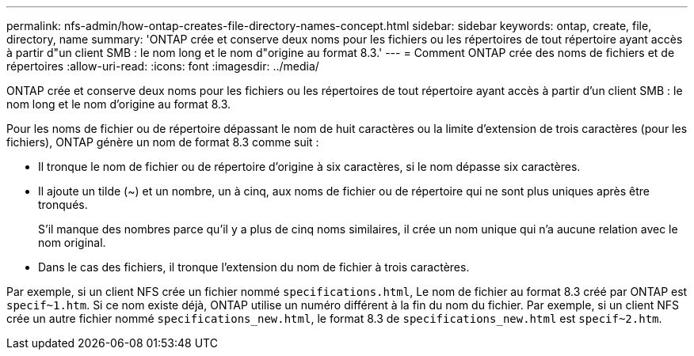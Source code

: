 ---
permalink: nfs-admin/how-ontap-creates-file-directory-names-concept.html 
sidebar: sidebar 
keywords: ontap, create, file, directory, name 
summary: 'ONTAP crée et conserve deux noms pour les fichiers ou les répertoires de tout répertoire ayant accès à partir d"un client SMB : le nom long et le nom d"origine au format 8.3.' 
---
= Comment ONTAP crée des noms de fichiers et de répertoires
:allow-uri-read: 
:icons: font
:imagesdir: ../media/


[role="lead"]
ONTAP crée et conserve deux noms pour les fichiers ou les répertoires de tout répertoire ayant accès à partir d'un client SMB : le nom long et le nom d'origine au format 8.3.

Pour les noms de fichier ou de répertoire dépassant le nom de huit caractères ou la limite d'extension de trois caractères (pour les fichiers), ONTAP génère un nom de format 8.3 comme suit :

* Il tronque le nom de fichier ou de répertoire d'origine à six caractères, si le nom dépasse six caractères.
* Il ajoute un tilde (~) et un nombre, un à cinq, aux noms de fichier ou de répertoire qui ne sont plus uniques après être tronqués.
+
S'il manque des nombres parce qu'il y a plus de cinq noms similaires, il crée un nom unique qui n'a aucune relation avec le nom original.

* Dans le cas des fichiers, il tronque l'extension du nom de fichier à trois caractères.


Par exemple, si un client NFS crée un fichier nommé `specifications.html`, Le nom de fichier au format 8.3 créé par ONTAP est `specif~1.htm`. Si ce nom existe déjà, ONTAP utilise un numéro différent à la fin du nom du fichier. Par exemple, si un client NFS crée un autre fichier nommé `specifications_new.html`, le format 8.3 de `specifications_new.html` est `specif~2.htm`.
